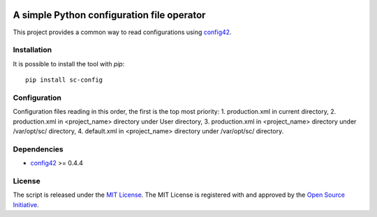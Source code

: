 .. image:: https://badge.fury.io/py/sc-config.svg
    :target: https://badge.fury.io/py/sc-config
.. image:: https://img.shields.io/pypi/pyversions/sc-config
    :alt: PyPI - Python Version


A simple Python configuration file operator
===========================================

This project provides a common way to read configurations using `config42 <https://pypi.org/project/config42/>`_.


Installation
------------

It is possible to install the tool with `pip`::

    pip install sc-config

Configuration
-------------

Configuration files reading in this order, the first is the top most priority:
1. production.xml in current directory,
2. production.xml in <project_name> directory under User directory,
3. production.xml in <project_name> directory under /var/opt/sc/ directory,
4. default.xml in <project_name> directory under /var/opt/sc/ directory.

Dependencies
-------------

* `config42 <https://pypi.org/project/config42/>`_ >= 0.4.4

License
-------------

The script is released under the `MIT License <https://opensource.org/licenses/MIT>`_.
The MIT License is registered with and approved by the `Open Source Initiative <https://opensource.org/>`_.